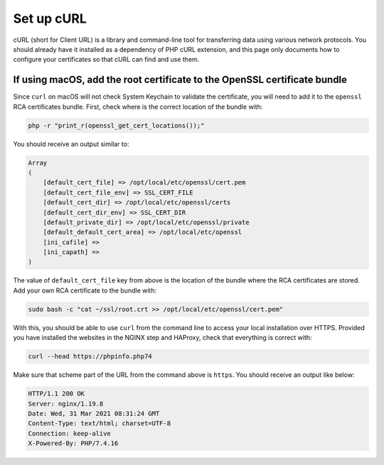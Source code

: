 Set up cURL
===========

cURL (short for Client URL) is a library and command-line tool for
transferring data using various network protocols. You should already
have it installed as a dependency of PHP cURL extension, and this page
only documents how to configure your certificates so that cURL can find
and use them.

If using macOS, add the root certificate to the OpenSSL certificate bundle
--------------------------------------------------------------------------

Since ``curl`` on macOS will not check System Keychain to validate the
certificate, you will need to add it to the ``openssl`` RCA certificates
bundle. First, check where is the correct location of the bundle with:

.. code:: console

   php -r "print_r(openssl_get_cert_locations());"

You should receive an output similar to:

.. code:: text

   Array
   (
       [default_cert_file] => /opt/local/etc/openssl/cert.pem
       [default_cert_file_env] => SSL_CERT_FILE
       [default_cert_dir] => /opt/local/etc/openssl/certs
       [default_cert_dir_env] => SSL_CERT_DIR
       [default_private_dir] => /opt/local/etc/openssl/private
       [default_default_cert_area] => /opt/local/etc/openssl
       [ini_cafile] =>
       [ini_capath] =>
   )

The value of ``default_cert_file`` key from above is the location of the
bundle where the RCA certificates are stored. Add your own RCA
certificate to the bundle with:

.. code:: console

   sudo bash -c "cat ~/ssl/root.crt >> /opt/local/etc/openssl/cert.pem"

With this, you should be able to use ``curl`` from the command line to
access your local installation over HTTPS. Provided you have installed
the websites in the NGINX step and HAProxy, check that everything is
correct with:

.. code:: console

   curl --head https://phpinfo.php74

Make sure that scheme part of the URL from the command above is
``https``. You should receive an output like below:

.. code:: console

   HTTP/1.1 200 OK
   Server: nginx/1.19.8
   Date: Wed, 31 Mar 2021 08:31:24 GMT
   Content-Type: text/html; charset=UTF-8
   Connection: keep-alive
   X-Powered-By: PHP/7.4.16
